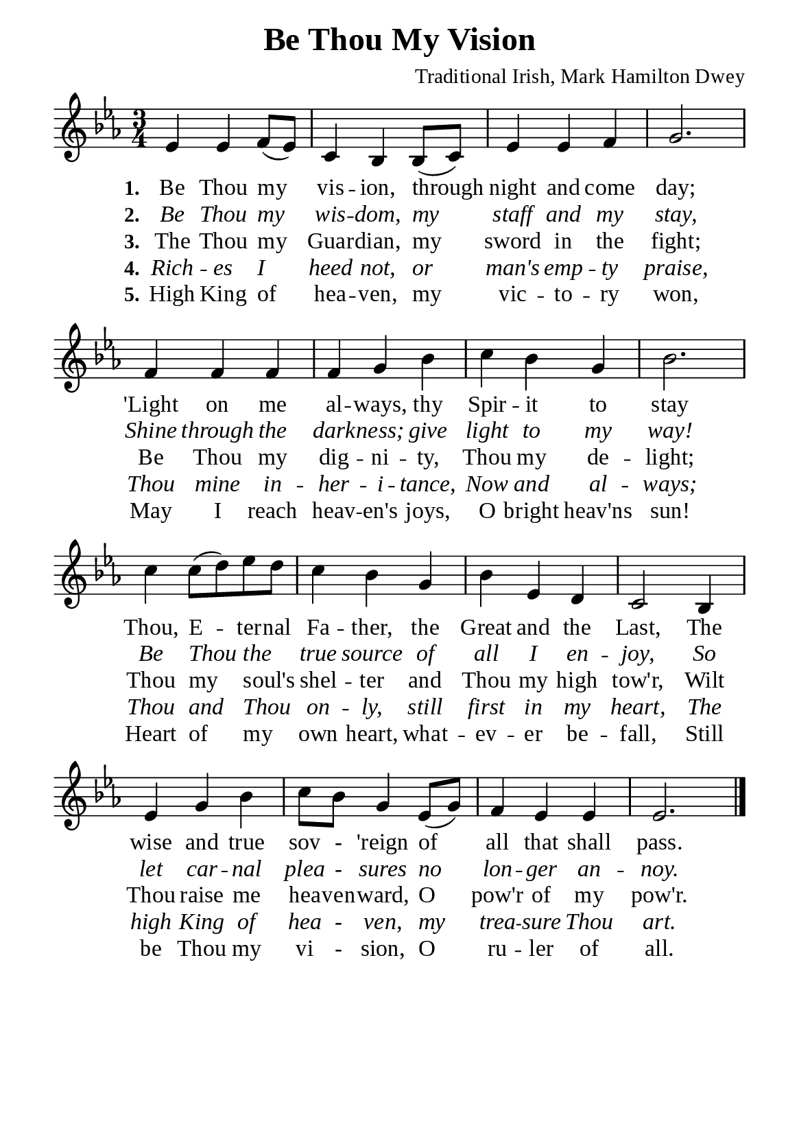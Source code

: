 %%%%%%%%%%%%%%%%%%%%%%%%%%%%%
% CONTENTS OF THIS DOCUMENT
% 1. Common settings
% 2. Verse music
% 3. Verse lyrics
% 4. Layout
%%%%%%%%%%%%%%%%%%%%%%%%%%%%%

%%%%%%%%%%%%%%%%%%%%%%%%%%%%%
% 1. Common settings
%%%%%%%%%%%%%%%%%%%%%%%%%%%%%
\version "2.22.1"

\header {
  title = "Be Thou My Vision"
  composer = "Traditional Irish, Mark Hamilton Dwey"
  tagline = ##f
}

global= {
  \key ees \major
  \time 3/4
  \override Score.BarNumber.break-visibility = ##(#f #f #f)
}

\paper {
  #(set-paper-size "a5")
  top-margin = 3.2\mm
  bottom-marign = 10\mm
  left-margin = 10\mm
  right-margin = 10\mm
  indent = #0
  #(define fonts
	 (make-pango-font-tree "Liberation Serif"
	 		       "Liberation Serif"
			       "Liberation Serif"
			       (/ 20 20)))
  system-system-spacing = #'((basic-distance . 3) (padding . 3))
}

printItalic = {
  \override LyricText.font-shape = #'italic
}

%%%%%%%%%%%%%%%%%%%%%%%%%%%%%
% 2. Verse music
%%%%%%%%%%%%%%%%%%%%%%%%%%%%%
musicVerseSoprano = \relative c' {
  %{	01	%} ees4 ees f8 (ees) |
  %{	02	%} c4 bes bes8 (c) |
  %{	03	%} ees4 ees f |
  %{	04	%} g2. |
  %{	05	%} f4 f f |
  %{	06	%} f g bes |
  %{	07	%} c bes g |
  %{	08	%} bes2. |
  %{	09	%} c4 c8 (d) ees d |
  %{	10	%} c4 bes g |
  %{	11	%} bes ees, d |
  %{	12	%} c2 bes4 |
  %{	13	%} ees g bes |
  %{	14	%} c8 bes g4 ees8 (g) |
  %{	15	%} f4 ees ees |
  %{	16	%} ees2. \bar "|."
}

%%%%%%%%%%%%%%%%%%%%%%%%%%%%%
% 3. Verse lyrics
%%%%%%%%%%%%%%%%%%%%%%%%%%%%%
verseOne = \lyricmode {
  \set stanza = #"1."
  Be Thou my vis -- ion, through night and come day;
  'Light on me al -- ways, thy Spir -- it to stay
  Thou, E -- ter -- nal Fa -- ther, the Great and the Last,
  The wise and true sov - 'reign of all that shall pass.
}

verseTwo = \lyricmode {
  \set stanza = #"2."
  Be Thou my wis -- dom, my staff and my stay,
  Shine through the dark -- ness; give light to my way!
  Be Thou the _ true source of all I en -- joy,
  So let car -- nal plea - sures no lon -- ger an -- noy.
}

verseThree = \lyricmode {
  \set stanza = #"3."
  The Thou my Guar -- dian, my sword in the fight;
  Be Thou my dig -- ni -- ty, Thou my de -- light;
  Thou my soul's _ shel -- ter and Thou my high tow'r,
  Wilt Thou raise me hea -- ven -- ward, O pow'r of my pow'r.
}

verseFour = \lyricmode {
  \set stanza = #"4."
  Rich -- es I heed not, or man's emp -- ty praise,
  Thou mine in -- her -- i -- tance,
  Now and al -- ways;
  Thou and Thou _ on -- ly, still first in my heart,
  The high King of hea - ven, my trea -- sure Thou art.
}

verseFive = \lyricmode {
  \set stanza = #"5."
  High King of hea -- ven, my vic -- to -- ry won,
  May I reach heav -- en's joys, O bright heav'ns sun!
  Heart of my _ own heart, what -- ev -- er be -- fall,
  Still be Thou my vi - sion, O ru -- ler of all.
}

%%%%%%%%%%%%%%%%%%%%%%%%%%%%%
% 4. Layout
%%%%%%%%%%%%%%%%%%%%%%%%%%%%%
\score {
    \new ChoirStaff <<
      \new Staff <<
        \clef "treble"
        \new Voice = "sopranos" { \global   \musicVerseSoprano }
      >>
      \new Lyrics \lyricsto sopranos \verseOne
      \new Lyrics \with \printItalic \lyricsto sopranos \verseTwo
      \new Lyrics \lyricsto sopranos \verseThree
      \new Lyrics \with \printItalic \lyricsto sopranos \verseFour
      \new Lyrics \lyricsto sopranos \verseFive
    >>
}

